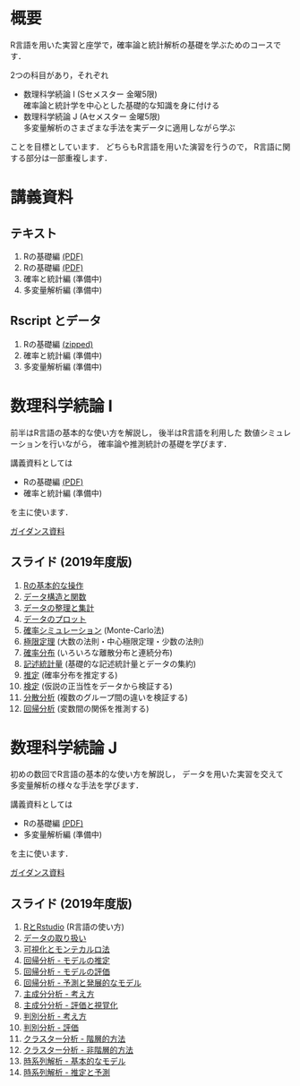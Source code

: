 #+HUGO_BASE_DIR: ../
#+HUGO_SECTION: page
#+HUGO_WEIGHT: auto
#+author: Noboru Murata
#+link: github https://noboru-murata.github.io/sda/
# C-c C-e H A (generate MDs for all subtrees)

* 概要
  :PROPERTIES:
  :EXPORT_FILE_NAME: _index
  :EXPORT_HUGO_SECTION: ./
  :EXPORT_DATE: <2019-08-30 Fri>
  :END:
  R言語を用いた実習と座学で，確率論と統計解析の基礎を学ぶためのコースです．

  2つの科目があり，それぞれ
  - 数理科学続論 I (Sセメスター 金曜5限)\\
    確率論と統計学を中心とした基礎的な知識を身に付ける
  - 数理科学続論 J (Aセメスター 金曜5限)\\
    多変量解析のさまざまな手法を実データに適用しながら学ぶ
  ことを目標としています．
  どちらもR言語を用いた演習を行うので，
  R言語に関する部分は一部重複します．

* 講義資料
  :PROPERTIES:
  :EXPORT_FILE_NAME: notes
  :EXPORT_DATE: <2019-04-01 Mon>
  :END:
** テキスト
   1. Rの基礎編 [[https://github.com/noboru-murata/sda/blob/master/text/note1.pdf][(PDF)]] 
   1. Rの基礎編 [[github:text/note1.pdf][(PDF)]] 
   2. 確率と統計編 (準備中)
   3. 多変量解析編 (準備中)
** Rscript とデータ
   1. Rの基礎編 [[https://github.com/noboru-murata/sda/blob/master/text/script11.zip][(zipped)]] 
   2. 確率と統計編 (準備中)
   3. 多変量解析編 (準備中)

* 数理科学続論 I
  :PROPERTIES:
  :EXPORT_FILE_NAME: spring
  :EXPORT_DATE: <2019-04-01 Mon>
  :END:
  前半はR言語の基本的な使い方を解説し，
  後半はR言語を利用した
  数値シミュレーションを行いながら，
  確率論や推測統計の基礎を学びます．

  講義資料としては
   - Rの基礎編 [[https://github.com/noboru-murata/sda/blob/master/text/note1.pdf][(PDF)]] 
   - 確率と統計編 (準備中) 
  を主に使います．

  [[../../spring/slide00.html][ガイダンス資料]]

** スライド (2019年度版)
   1. [[../../spring/slide01.html][Rの基本的な操作]]
   2. [[../../spring/slide02.html][データ構造と関数]]
   3. [[../../spring/slide03.html][データの整理と集計]]
   4. [[../../spring/slide04.html][データのプロット]]
   5. [[../../spring/slide05.html][確率シミュレーション]] (Monte-Carlo法)
   6. [[../../spring/slide06.html][極限定理]] (大数の法則・中心極限定理・少数の法則)
   7. [[../../spring/slide07.html][確率分布]] (いろいろな離散分布と連続分布)
   8. [[../../spring/slide08.html][記述統計量]] (基礎的な記述統計量とデータの集約)
   9. [[../../spring/slide09.html][推定]] (確率分布を推定する)
   10. [[../../spring/slide10.html][検定]] (仮説の正当性をデータから検証する)
   11. [[../../spring/slide11.html][分散分析]] (複数のグループ間の違いを検証する)
   12. [[../../spring/slide12.html][回帰分析]] (変数間の関係を推測する)

* 数理科学続論 J
  :PROPERTIES:
  :EXPORT_FILE_NAME: autumn
  :EXPORT_DATE: <2019-09-01 Sun>
  :END:
  初めの数回でR言語の基本的な使い方を解説し，
  データを用いた実習を交えて
  多変量解析の様々な手法を学びます．

  講義資料としては
   - Rの基礎編 [[https://github.com/noboru-murata/sda/blob/master/text/note1.pdf][(PDF)]]  
   - 多変量解析編 (準備中) 
  を主に使います．

  [[../../autumn/slide00.html][ガイダンス資料]]

** スライド (2019年度版)
   1. [[../../autumn/slide01.html][RとRstudio]] (R言語の使い方)
   2. [[../../autumn/slide02.html][データの取り扱い]]
   3. [[../../autumn/slide03.html][可視化とモンテカルロ法]]
   4. [[../../autumn/slide04.html][回帰分析 - モデルの推定]]
   5. [[../../autumn/slide05.html][回帰分析 - モデルの評価]]
   6. [[../../autumn/slide06.html][回帰分析 - 予測と発展的なモデル]]
   7. [[../../autumn/slide07.html][主成分分析 - 考え方]]
   8. [[../../autumn/slide08.html][主成分分析 - 評価と視覚化]]
   9. [[../../autumn/slide09.html][判別分析 - 考え方]]
   10. [[../../autumn/slide10.html][判別分析 - 評価]]
   11. [[../../autumn/slide11.html][クラスター分析 - 階層的方法]]
   12. [[../../autumn/slide12.html][クラスター分析 - 非階層的方法]]
   13. [[../../autumn/slide13.html][時系列解析 - 基本的なモデル]]
   14. [[../../autumn/slide14.html][時系列解析 - 推定と予測]]

* COMMENT Local Variables 
# Local Variables:
# eval: (org-hugo-auto-export-mode)
# End:
